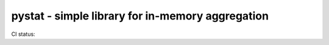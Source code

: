 =================================================
pystat - simple library for in-memory aggregation
=================================================

CI status: |cistatus|

.. |cistatus| image:: https://secure.travis-ci.org/blackwithwhite666/pystat.png?branch=master
